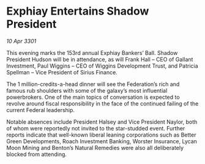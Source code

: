 * Exphiay Entertains Shadow President

/10 Apr 3301/

This evening marks the 153rd annual Exphiay Bankers’ Ball. Shadow President Hudson will be in attendance, as will Frank Hall – CEO of Gallant Investment, Paul Wiggins – CEO of Wiggins Development Trust, and Patricia Spellman – Vice President of Sirius Finance.  

The 1 million-credits-a-head dinner will see the Federation’s rich and famous rub shoulders with some of the galaxy’s most influential powerbrokers. One of the main topics of conversation is expected to revolve around fiscal responsibility in the face of the continued failing of the current Federal leadership.  

Notable absences include President Halsey and Vice President Naylor, both of whom were reportedly not invited to the star-studded event. Further reports indicate that well-known liberal leaning corporations such as Better Green Developments, Roach Investment Banking, Worster Insurance, Lycan Moon Mining and Benton’s Natural Remedies were also all deliberately blocked from attending.